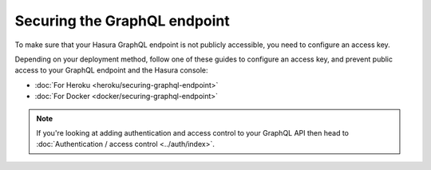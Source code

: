 Securing the GraphQL endpoint
=============================

To make sure that your Hasura GraphQL endpoint is not publicly accessible, you need to configure an access key.

Depending on your deployment method, follow one of these guides to configure an access key, and prevent public
access to your GraphQL endpoint and the Hasura console:

- :doc:`For Heroku <heroku/securing-graphql-endpoint>`
- :doc:`For Docker <docker/securing-graphql-endpoint>`

.. note::

  If you're looking at adding authentication and access control to your GraphQL API then head
  to :doc:`Authentication / access control <../auth/index>`.

